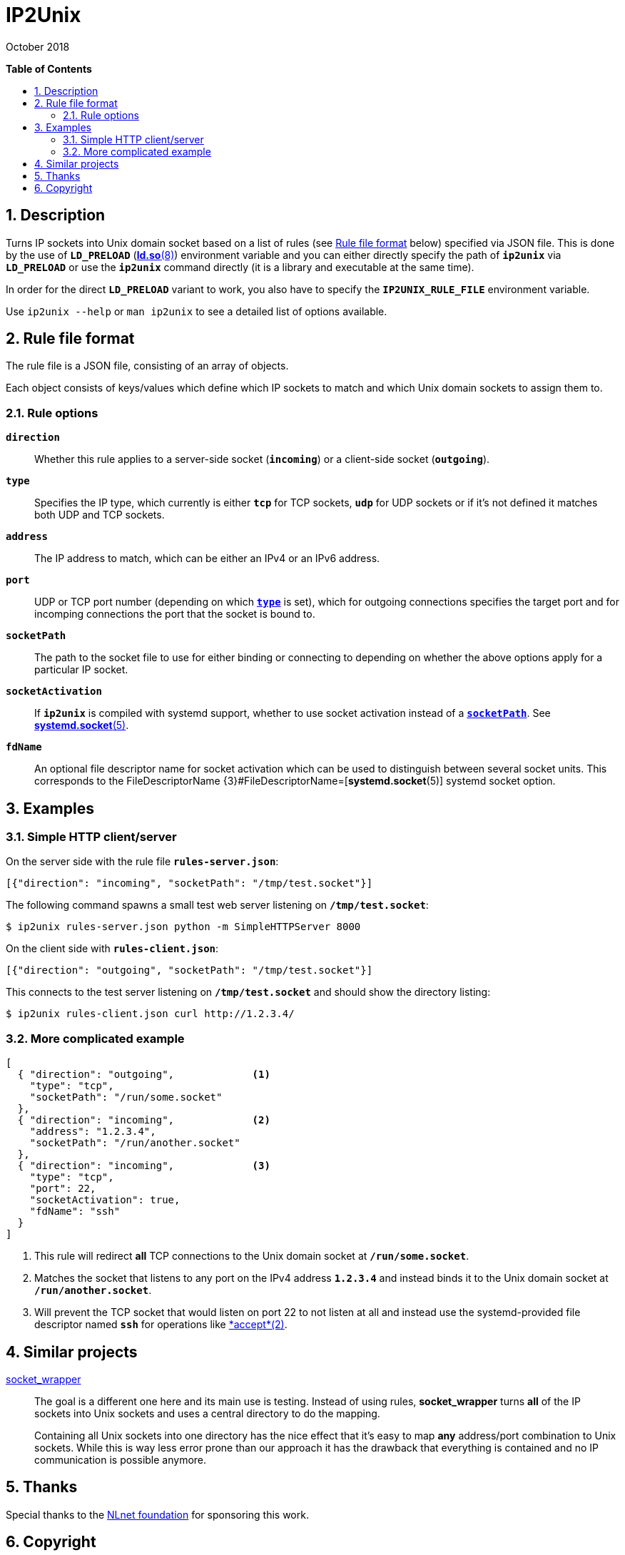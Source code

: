 = ip2unix(1)
ifndef::manmanual[:doctitle: IP2Unix]
:revdate: October 2018
ifndef::manmanual[]
:toc: macro
:numbered:
:toc-title:

*Table of Contents*

toc::[]
endif::[]

ifdef::manmanual[]
== Name

ip2unix - Turn IP sockets into Unix domain sockets

== Synopsis

*ip2unix* [options] RULEFILE PROGRAM [ARGS...] +
*ip2unix* -c [options] RULEFILE

endif::[]

ifndef::manmanual[]
:1: http://man7.org/linux/man-pages/man8/ld.so.8.html#ENVIRONMENT
:2: http://man7.org/linux/man-pages/man2/accept.2.html
:3: https://www.freedesktop.org/software/systemd/man/systemd.socket.html
:4: pass:quotes[{3}#FileDescriptorName=]

:LD_PRELOAD: pass:attributes,quotes[*`LD_PRELOAD`* ({1}[*ld.so*(8)])]
:syscall_accept: pass:attributes[{2}[*accept*(2)]]
:systemd_socket: pass:attributes,quotes[{3}[*systemd.socket*(5)]]
:fdname: pass:attributes,quotes[FileDescriptorName {4}[*systemd.socket*(5)]]
:rulefileformat: <<Rule file format>>
endif::[]
ifdef::manmanual[]
:LD_PRELOAD: pass:quotes[*`LD_PRELOAD`* (see *ld.so*(8))]
:syscall_accept: pass:quotes[*accept*(2)]
:systemd_socket: pass:quotes[*systemd.socket*(5)]
:fdname: pass:quotes[FileDescriptorName (see *systemd.socket*(5))]
:rulefileformat: pass:quotes[*RULE FILE FORMAT*]
endif::[]

:lgpl_url: https://www.gnu.org/licenses/lgpl-3.0.html

ifndef::without-systemd[:systemd_comma: ,]
ifdef::without-systemd[:systemd_comma:]

== Description

Turns IP sockets into Unix domain socket based on a list of rules (see
{rulefileformat} below) specified via JSON file. This is done by the use of
{LD_PRELOAD} environment variable and you can either directly specify the path
of *`ip2unix`* via *`LD_PRELOAD`* or use the *`ip2unix`* command directly (it
is a library and executable at the same time).

In order for the direct *`LD_PRELOAD`* variant to work, you also have to
specify the *`IP2UNIX_RULE_FILE`* environment variable.

ifndef::manmanual[]

Use `ip2unix --help` or `man ip2unix` to see a detailed list of options
available.

endif::[]

ifdef::manmanual[]

== Options

*-c, --check*::
  This is to validate whether the rule file is correct and the program
  just prints all validation errors to stderr and exits with exit code *0*
  if validation was successful and *1* if not.

*-h, --help*::
  Show command line usage and help.

*-p, --print*::
  Print out the rules that are in effect in a tabular format. If you don't
  want to run the *PROGRAM*, you can use the *-c* option to exit after
  printing the rules.

endif::[]

== Rule file format

The rule file is a JSON file, consisting of an array of objects.

Each object consists of keys/values which define which IP sockets to match
and which Unix domain sockets to assign them to.

=== Rule options

*`direction`*::
  Whether this rule applies to a server-side socket (*`incoming`*) or a
  client-side socket (*`outgoing`*).

[[rule-opt-type]]*`type`*::
  Specifies the IP type, which currently is either *`tcp`* for
  TCP sockets, *`udp`* for UDP sockets or if it's not defined it
  matches both UDP and TCP sockets.

*`address`*::
  The IP address to match, which can be either an IPv4 or an IPv6 address.

*`port`*::
  UDP or TCP port number (depending on which <<rule-opt-type,*`type`*>> is
  set), which for outgoing connections specifies the target port and for
  incomping connections the port that the socket is bound to.

[[rule-socket-path]]*`socketPath`*::
  The path to the socket file to use for either binding or connecting to
  depending on whether the above options apply for a particular IP socket.

ifndef::without-systemd[]
*`socketActivation`*::
ifndef::manmanual[]
  If *`ip2unix`* is compiled with systemd support, whether to use socket
  activation
endif::[]
ifdef::manmanual[]
  Whether to use systemd socket activation
endif::[]
  instead of a <<rule-socket-path,*`socketPath`*>>. See {systemd_socket}.

*`fdName`*::
  An optional file descriptor name for socket activation which can be used to
  distinguish between several socket units. This corresponds to the {fdname}
  systemd socket option.
endif::[]

== Examples

=== Simple HTTP client/server

On the server side with the rule file *`rules-server.json`*:

[source,json]
-------------------------------------------------------------
[{"direction": "incoming", "socketPath": "/tmp/test.socket"}]
-------------------------------------------------------------

The following command spawns a small test web server listening on
*`/tmp/test.socket`*:

[source,sh-session]
-----------------------------------------------------------
$ ip2unix rules-server.json python -m SimpleHTTPServer 8000
-----------------------------------------------------------

On the client side with *`rules-client.json`*:

[source,json]
-------------------------------------------------------------
[{"direction": "outgoing", "socketPath": "/tmp/test.socket"}]
-------------------------------------------------------------

This connects to the test server listening on *`/tmp/test.socket`*
and should show the directory listing:

[source,sh-session]
------------------------------------------------
$ ip2unix rules-client.json curl http://1.2.3.4/
------------------------------------------------

=== More complicated example

[source,json]
--------------------------------------------
[
  { "direction": "outgoing",             <1>
    "type": "tcp",
    "socketPath": "/run/some.socket"
  },
  { "direction": "incoming",             <2>
    "address": "1.2.3.4",
    "socketPath": "/run/another.socket"
ifdef::without-systemd[]
  }
endif::without-systemd[]
ifndef::without-systemd[]
  },
  { "direction": "incoming",             <3>
    "type": "tcp",
    "port": 22,
    "socketActivation": true,
    "fdName": "ssh"
  }
endif::without-systemd[]
]
--------------------------------------------

<1> This rule will redirect *all* TCP connections to the Unix domain socket at
    *`/run/some.socket`*.
<2> Matches the socket that listens to any port on the IPv4 address *`1.2.3.4`*
    and instead binds it to the Unix domain socket at *`/run/another.socket`*.
ifndef::without-systemd[]
<3> Will prevent the TCP socket that would listen on port 22 to not listen at
    all and instead use the systemd-provided file descriptor named *`ssh`* for
    operations like {syscall_accept}.
endif::[]

ifdef::manmanual[]

== Environment variables

`IP2UNIX_RULE_FILE`::
  When used in conjunction with {LD_PRELOAD}, this environment variable has to
  be set as well, specifying the absolute path to the rule file (see
  {rulefileformat} above).

== See also

*accept*(2),
*bind*(2),
*connect*(2),
*listen*(2),
*socket*(2){systemd_comma}
ifndef::without-systemd[*systemd.socket*(5)]

endif::[]

ifndef::manmanual[]

== Similar projects

https://cwrap.org/socket_wrapper.html[socket_wrapper]::

The goal is a different one here and its main use is testing. Instead of
using rules, *socket_wrapper* turns *all* of the IP sockets into Unix sockets
and uses a central directory to do the mapping.
+
Containing all Unix sockets into one directory has the nice effect that it's
easy to map *any* address/port combination to Unix sockets. While this is way
less error prone than our approach it has the drawback that everything is
contained and no IP communication is possible anymore.

== Thanks

Special thanks to the https://nlnet.nl/[NLnet foundation] for sponsoring this
work.

endif::[]

ifdef::manmanual[]

== Author

Written by aszlig <aszlig@nix.build>

endif::[]

== Copyright

Copyright (C) 2018 aszlig. License LGPLv3: GNU LGPL version 3 only
<{lgpl_url}>.

This is free software: you are free to change and redistribute it.
There is NO WARRANTY, to the extent permitted by law.
